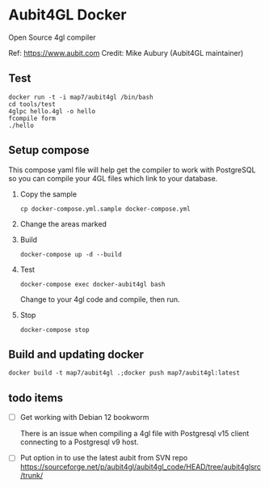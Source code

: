 * Aubit4GL Docker

Open Source 4gl compiler

Ref: https://www.aubit.com
Credit: Mike Aubury (Aubit4GL maintainer)

** Test 

: docker run -t -i map7/aubit4gl /bin/bash
: cd tools/test
: 4glpc hello.4gl -o hello
: fcompile form
: ./hello

** Setup compose

This compose yaml file will help get the compiler to work with PostgreSQL so you can compile your 4GL files which link to your database.
   
1. Copy the sample
   : cp docker-compose.yml.sample docker-compose.yml

2. Change the areas marked

3. Build
   : docker-compose up -d --build

4. Test
   : docker-compose exec docker-aubit4gl bash

   Change to your 4gl code and compile, then run.

5. Stop
   : docker-compose stop


** Build and updating docker

: docker build -t map7/aubit4gl .;docker push map7/aubit4gl:latest


** todo items

- [ ] Get working with Debian 12 bookworm 

  There is an issue when compiling a 4gl file with Postgresql v15
  client connecting to a Postgresql v9 host.

- [ ] Put option in to use the latest aubit from SVN repo
  https://sourceforge.net/p/aubit4gl/aubit4gl_code/HEAD/tree/aubit4glsrc/trunk/
